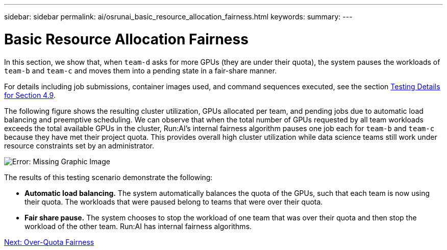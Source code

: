 ---
sidebar: sidebar
permalink: ai/osrunai_basic_resource_allocation_fairness.html
keywords:
summary:
---

= Basic Resource Allocation Fairness
:hardbreaks:
:nofooter:
:icons: font
:linkattrs:
:imagesdir: ./../media/

//
// This file was created with NDAC Version 2.0 (August 17, 2020)
//
// 2020-09-11 12:14:20.756992
//

In this section, we show that, when `team-d` asks for more GPUs (they are under their quota), the system pauses the workloads of `team-b` and `team-c` and moves them into a pending state in a fair-share manner.

For details including job submissions, container images used, and command sequences executed, see the section link:osrunai_testing_details_for_section_4.9.html[Testing Details for Section 4.9].

The following figure shows the resulting cluster utilization, GPUs allocated per team, and pending jobs due to automatic load balancing and preemptive scheduling. We can observe that when the total number of GPUs requested by all team workloads exceeds the total available GPUs in the cluster, Run:AI’s internal fairness algorithm pauses one job each for `team-b` and `team-c` because they have met their project quota. This provides overall high cluster utilization while data science teams still work under resource constraints set by an administrator.

image:osrunai_image9.png[Error: Missing Graphic Image]

The results of this testing scenario demonstrate the following:

* *Automatic load balancing.* The system automatically balances the quota of the GPUs, such that each team is now using their quota. The workloads that were paused belong to teams that were over their quota.
* *Fair share pause.* The system chooses to stop the workload of one team that was over their quota and then stop the workload of the other team. Run:AI has internal fairness algorithms.

link:ai/osrunai_over-quota_fairness.html[Next: Over-Quota Fairness]
